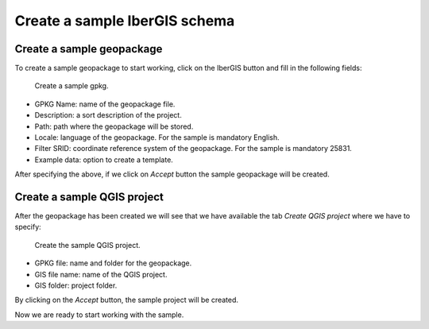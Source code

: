 ==============================
Create a sample IberGIS schema
==============================

.. only:: html

   .. contents::
      :local:

Create a sample geopackage
==========================

To create a sample geopackage to start working, click on the IberGIS button and fill in the following fields:

.. figure:: img/create-schema/sample-schema/sample_gpkg.png

      Create a sample gpkg.

- GPKG Name: name of the geopackage file.
- Description: a sort description of the project.
- Path: path where the geopackage will be stored.
- Locale: language of the geopackage. For the sample is mandatory English.
- Filter SRID: coordinate reference system of the geopackage. For the sample is mandatory 25831.
- Example data: option to create a template.

After specifying the above, if we click on *Accept* button the sample geopackage will be created.

Create a sample QGIS project
============================

After the geopackage has been created we will see that we have available the tab *Create QGIS project* where we have to specify:

.. figure:: img/create-schema/sample-schema/sample_project.png

      Create the sample QGIS project.

- GPKG file: name and folder for the geopackage.
- GIS file name: name of the QGIS project.
- GIS folder: project folder.

By clicking on the *Accept* button, the sample project will be created.

Now we are ready to start working with the sample.

